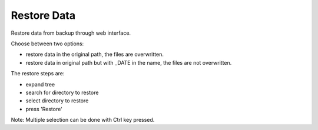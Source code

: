 ============
Restore Data
============

Restore data from backup through web interface.

Choose between two options:

* restore data in the original path, the files are overwritten.
* restore data in original path but with _DATE in the name, the files are not overwritten.

The restore steps are:

* expand tree
* search for directory to restore
* select directory to restore
* press 'Restore'

Note: Multiple selection can be done with Ctrl key pressed.

